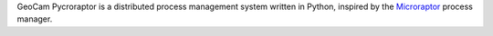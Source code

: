 
GeoCam Pycroraptor is a distributed process management system written in
Python, inspired by the Microraptor_ process manager.

.. _Microraptor: http://www.microraptor.org/

.. o  __BEGIN_LICENSE__
.. o  Copyright (C) 2008-2010 United States Government as represented by
.. o  the Administrator of the National Aeronautics and Space Administration.
.. o  All Rights Reserved.
.. o  __END_LICENSE__
